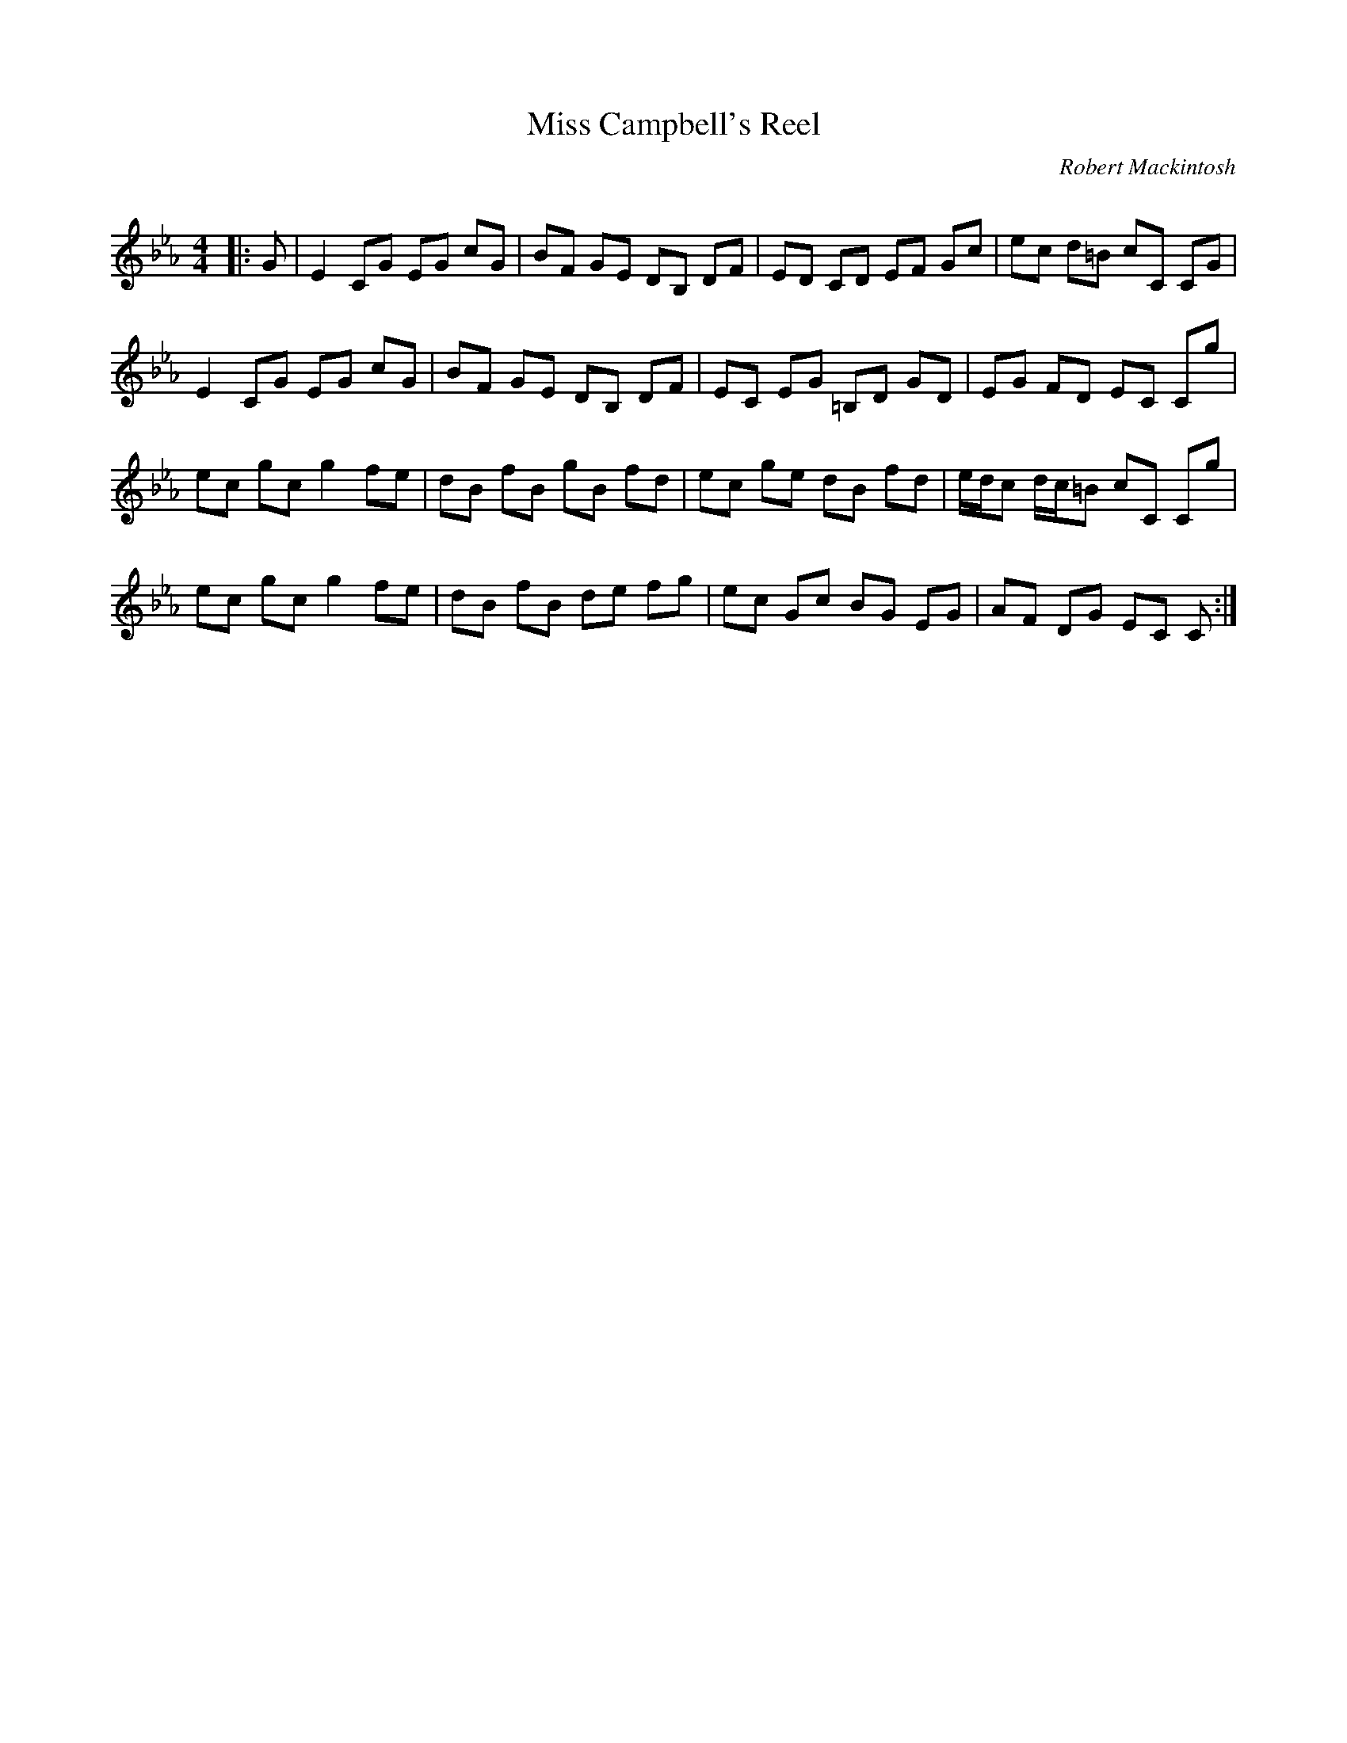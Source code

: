 X:1
T: Miss Campbell's Reel
C:Robert Mackintosh
R:Reel
Q: 232
K:Cm
M:4/4
L:1/8
|:G|E2 CG EG cG|BF GE DB, DF|ED CD EF Gc|ec d=B cC CG|
E2 CG EG cG|BF GE DB, DF|EC EG =B,D GD|EG FD EC Cg|
ec gc g2 fe|dB fB gB fd|ec ge dB fd|e1/2d1/2c d1/2c1/2=B cC Cg|
ec gc g2 fe|dB fB de fg|ec Gc BG EG|AF DG EC C:|
